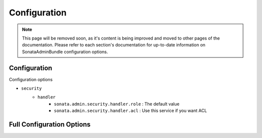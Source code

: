 Configuration
=============

.. note::
    This page will be removed soon, as it's content is being improved and moved to
    other pages of the documentation. Please refer to each section's documentation for up-to-date
    information on SonataAdminBundle configuration options.

Configuration
-------------

Configuration options

* ``security``
    * ``handler``
        * ``sonata.admin.security.handler.role`` : The default value
        * ``sonata.admin.security.handler.acl`` : Use this service if you want ACL


Full Configuration Options
--------------------------

.. configuration-block::

    .. code-block:: yaml

        # Default configuration for extension with alias: "sonata_admin"
        sonata_admin:
            security:
                handler:              sonata.admin.security.handler.noop
                information:

                    # Prototype
                    id:                   []
                admin_permissions:

                    # Defaults:
                    - CREATE
                    - LIST
                    - DELETE
                    - UNDELETE
                    - EXPORT
                    - OPERATOR
                    - MASTER
                object_permissions:

                    # Defaults:
                    - VIEW
                    - EDIT
                    - DELETE
                    - UNDELETE
                    - OPERATOR
                    - MASTER
                    - OWNER
                acl_user_manager:     null
            title:                'Sonata Admin'
            title_logo:           bundles/sonataadmin/logo_title.png
            options:
                html5_validate:       true

                # Auto order groups and admins by label or id
                sort_admins:          false
                confirm_exit:         true
                use_select2:          true
                use_icheck:           true
                use_bootlint:         false
                use_stickyforms:      true
                pager_links:          null
                form_type:            standard
                dropdown_number_groups_per_colums:  2
                title_mode:           ~ # One of "single_text"; "single_image"; "both"

                # Enable locking when editing an object, if the corresponding object manager supports it.
                lock_protection:      false
            dashboard:
                groups:

                    # Prototype
                    id:
                        label:                ~
                        label_catalogue:      ~
                        icon:                 '<i class="fa fa-folder"></i>'
                        provider:             ~
                        items:
                            admin:                ~
                            label:                ~
                            route:                ~
                            route_params:         []
                        item_adds:            []
                        roles:                []
                blocks:
                    type:                 ~
                    roles:                []
                    settings:

                        # Prototype
                        id:                   ~
                    position:             right
                    class:                col-md-4
            admin_services:
                model_manager:        null
                form_contractor:      null
                show_builder:         null
                list_builder:         null
                datagrid_builder:     null
                translator:           null
                configuration_pool:   null
                route_generator:      null
                validator:            null
                security_handler:     null
                label:                null
                menu_factory:         null
                route_builder:        null
                label_translator_strategy:  null
                pager_type:           null
                templates:
                    form:                 []
                    filter:               []
                    view:

                        # Prototype
                        id:                   ~
            templates:
                user_block:           'SonataAdminBundle:Core:user_block.html.twig'
                add_block:            'SonataAdminBundle:Core:add_block.html.twig'
                layout:               'SonataAdminBundle::standard_layout.html.twig'
                ajax:                 'SonataAdminBundle::ajax_layout.html.twig'
                dashboard:            'SonataAdminBundle:Core:dashboard.html.twig'
                search:               'SonataAdminBundle:Core:search.html.twig'
                list:                 'SonataAdminBundle:CRUD:list.html.twig'
                filter:               'SonataAdminBundle:Form:filter_admin_fields.html.twig'
                show:                 'SonataAdminBundle:CRUD:show.html.twig'
                show_compare:         'SonataAdminBundle:CRUD:show_compare.html.twig'
                edit:                 'SonataAdminBundle:CRUD:edit.html.twig'
                preview:              'SonataAdminBundle:CRUD:preview.html.twig'
                history:              'SonataAdminBundle:CRUD:history.html.twig'
                acl:                  'SonataAdminBundle:CRUD:acl.html.twig'
                history_revision_timestamp:  'SonataAdminBundle:CRUD:history_revision_timestamp.html.twig'
                action:               'SonataAdminBundle:CRUD:action.html.twig'
                select:               'SonataAdminBundle:CRUD:list__select.html.twig'
                list_block:           'SonataAdminBundle:Block:block_admin_list.html.twig'
                search_result_block:  'SonataAdminBundle:Block:block_search_result.html.twig'
                short_object_description:  'SonataAdminBundle:Helper:short-object-description.html.twig'
                delete:               'SonataAdminBundle:CRUD:delete.html.twig'
                batch:                'SonataAdminBundle:CRUD:list__batch.html.twig'
                batch_confirmation:   'SonataAdminBundle:CRUD:batch_confirmation.html.twig'
                inner_list_row:       'SonataAdminBundle:CRUD:list_inner_row.html.twig'
                outer_list_rows_mosaic:  'SonataAdminBundle:CRUD:list_outer_rows_mosaic.html.twig'
                outer_list_rows_list:  'SonataAdminBundle:CRUD:list_outer_rows_list.html.twig'
                outer_list_rows_tree:  'SonataAdminBundle:CRUD:list_outer_rows_tree.html.twig'
                base_list_field:      'SonataAdminBundle:CRUD:base_list_field.html.twig'
                pager_links:          'SonataAdminBundle:Pager:links.html.twig'
                pager_results:        'SonataAdminBundle:Pager:results.html.twig'
                tab_menu_template:    'SonataAdminBundle:Core:tab_menu_template.html.twig'
                knp_menu_template:    'SonataAdminBundle:Menu:sonata_menu.html.twig'
            assets:
                stylesheets:

                    # Defaults:
                    - bundles/sonatacore/vendor/bootstrap/dist/css/bootstrap.min.css
                    - bundles/sonatacore/vendor/components-font-awesome/css/font-awesome.min.css
                    - bundles/sonatacore/vendor/ionicons/css/ionicons.min.css
                    - bundles/sonataadmin/vendor/admin-lte/dist/css/AdminLTE.min.css
                    - bundles/sonataadmin/vendor/admin-lte/dist/css/skins/skin-black.min.css
                    - bundles/sonataadmin/vendor/iCheck/skins/square/blue.css
                    - bundles/sonatacore/vendor/eonasdan-bootstrap-datetimepicker/build/css/bootstrap-datetimepicker.min.css
                    - bundles/sonataadmin/vendor/jqueryui/themes/base/jquery-ui.css
                    - bundles/sonatacore/vendor/select2/select2.css
                    - bundles/sonatacore/vendor/select2-bootstrap-css/select2-bootstrap.min.css
                    - bundles/sonataadmin/vendor/x-editable/dist/bootstrap3-editable/css/bootstrap-editable.css
                    - bundles/sonataadmin/css/styles.css
                    - bundles/sonataadmin/css/layout.css
                    - bundles/sonataadmin/css/tree.css
                javascripts:

                    # Defaults:
                    - bundles/sonatacore/vendor/jquery/dist/jquery.min.js
                    - bundles/sonataadmin/vendor/jquery.scrollTo/jquery.scrollTo.min.js
                    - bundles/sonatacore/vendor/moment/min/moment.min.js
                    - bundles/sonataadmin/vendor/jqueryui/ui/minified/jquery-ui.min.js
                    - bundles/sonataadmin/vendor/jqueryui/ui/minified/i18n/jquery-ui-i18n.min.js
                    - bundles/sonatacore/vendor/bootstrap/dist/js/bootstrap.min.js
                    - bundles/sonatacore/vendor/eonasdan-bootstrap-datetimepicker/build/js/bootstrap-datetimepicker.min.js
                    - bundles/sonataadmin/vendor/jquery-form/jquery.form.js
                    - bundles/sonataadmin/jquery/jquery.confirmExit.js
                    - bundles/sonataadmin/vendor/x-editable/dist/bootstrap3-editable/js/bootstrap-editable.min.js
                    - bundles/sonatacore/vendor/select2/select2.min.js
                    - bundles/sonataadmin/vendor/admin-lte/dist/js/app.min.js
                    - bundles/sonataadmin/vendor/iCheck/icheck.min.js
                    - bundles/sonataadmin/vendor/slimScroll/jquery.slimscroll.min.js
                    - bundles/sonataadmin/vendor/waypoints/lib/jquery.waypoints.min.js
                    - bundles/sonataadmin/vendor/waypoints/lib/shortcuts/sticky.min.js
                    - bundles/sonataadmin/Admin.js
                    - bundles/sonataadmin/treeview.js
            extensions:

                # Prototype
                id:
                    admins:               []
                    excludes:             []
                    implements:           []
                    extends:              []
                    instanceof:           []
                    uses:                 []
            persist_filters:      false
